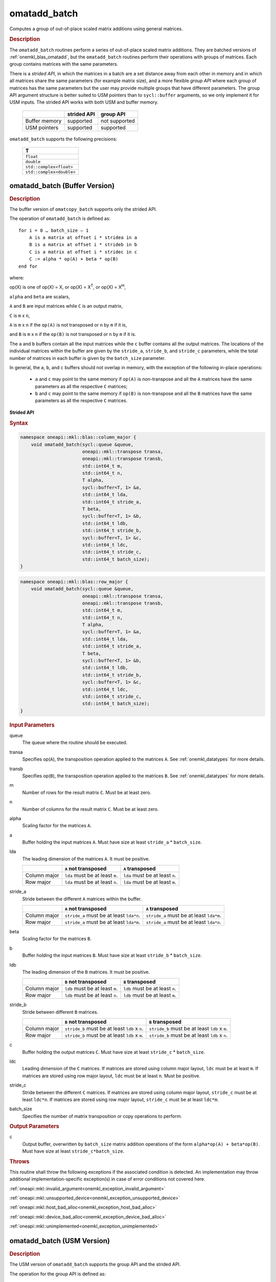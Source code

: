 .. SPDX-FileCopyrightText: 2022 Intel Corporation
..
.. SPDX-License-Identifier: CC-BY-4.0

.. _onemkl_blas_omatadd_batch:

omatadd_batch
=============

Computes a group of out-of-place scaled matrix additions using general
matrices.

.. _onemkl_blas_omatadd_batch_description:

.. rubric:: Description

The ``omatadd_batch`` routines perform a series of out-of-place scaled matrix
additions. They are batched versions of :ref:`onemkl_blas_omatadd`,
but the ``omatadd_batch`` routines perform their operations with
groups of matrices. Each group contains matrices with the same parameters.

There is a *strided API*, in which the matrices in a batch are a set
distance away from each other in memory and in which all matrices
share the same parameters (for example matrix size), and a more
flexible *group API* where each group of matrices has the same
parameters but the user may provide multiple groups that have
different parameters. The group API argument structure is better
suited to USM pointers than to ``sycl::buffer`` arguments, so we
only implement it for USM inputs. The strided API works with both USM
and buffer memory.

   .. list-table::
      :header-rows: 1

      * -
        - strided API
        - group API
      * - Buffer memory
        - supported
        - not supported
      * - USM pointers
        - supported
        - supported

``omatadd_batch`` supports the following precisions:

   .. list-table::
      :header-rows: 1

      * -  T 
      * -  ``float`` 
      * -  ``double`` 
      * -  ``std::complex<float>`` 
      * -  ``std::complex<double>`` 

.. _onemkl_blas_omatadd_batch_buffer:

omatadd_batch (Buffer Version)
------------------------------

.. rubric:: Description

The buffer version of ``omatcopy_batch`` supports only the strided API.

The operation of ``omatadd_batch`` is defined as:
::

   for i = 0 … batch_size – 1
       A is a matrix at offset i * stridea in a
       B is a matrix at offset i * strideb in b
       C is a matrix at offset i * stridec in c
       C := alpha * op(A) + beta * op(B)
   end for

where:

op(X) is one of op(X) = X, or op(X) = X\ :sup:`T`, or op(X) = X\ :sup:`H`,

``alpha`` and ``beta`` are scalars,

``A`` and ``B`` are input matrices while ``C`` is an output matrix,

``C`` is ``m`` x ``n``,

``A`` is ``m`` x ``n`` if the ``op(A)`` is not transposed or ``n`` by ``m`` if it is,

and ``B`` is ``m`` x ``n`` if the ``op(B)`` is not transposed or ``n`` by ``m`` if it is.

The ``a`` and ``b`` buffers contain all the input matrices while the
``c`` buffer contains all the output matrices. The locations of the
individual matrices within the buffer are given by the ``stride_a``,
``stride_b``, and ``stride_c`` parameters, while the total number of
matrices in each buffer is given by the ``batch_size`` parameter.

In general, the ``a``, ``b``, and ``c`` buffers should not overlap in
memory, with the exception of the following in-place operations:

   - ``a`` and ``c`` may point to the same memory if ``op(A)`` is non-transpose and all the ``A`` matrices have the same parameters as all the respective ``C`` matrices;

   - ``b`` and ``c`` may point to the same memory if ``op(B)`` is non-transpose and all the ``B`` matrices have the same parameters as all the respective ``C`` matrices.


**Strided API**

.. rubric:: Syntax

.. code-block:: cpp

   namespace oneapi::mkl::blas::column_major {
       void omatadd_batch(sycl::queue &queue,
                          oneapi::mkl::transpose transa,
                          oneapi::mkl::transpose transb,
                          std::int64_t m,
                          std::int64_t n,
                          T alpha,
                          sycl::buffer<T, 1> &a,
                          std::int64_t lda,
                          std::int64_t stride_a,
                          T beta,
                          sycl::buffer<T, 1> &b,
                          std::int64_t ldb,
                          std::int64_t stride_b,
                          sycl::buffer<T, 1> &c,
                          std::int64_t ldc,
                          std::int64_t stride_c,
                          std::int64_t batch_size);
   }
.. code-block:: cpp

   namespace oneapi::mkl::blas::row_major {
       void omatadd_batch(sycl::queue &queue,
                          oneapi::mkl::transpose transa,
                          oneapi::mkl::transpose transb,
                          std::int64_t m,
                          std::int64_t n,
                          T alpha,
                          sycl::buffer<T, 1> &a,
                          std::int64_t lda,
                          std::int64_t stride_a,
                          T beta,
                          sycl::buffer<T, 1> &b,
                          std::int64_t ldb,
                          std::int64_t stride_b,
                          sycl::buffer<T, 1> &c,
                          std::int64_t ldc,
                          std::int64_t stride_c,
                          std::int64_t batch_size);
   }

.. container:: section

   .. rubric:: Input Parameters

   queue
      The queue where the routine should be executed.

   transa
      Specifies op(``A``), the transposition operation applied to the
      matrices ``A``. See :ref:`onemkl_datatypes` for more details.

   transb
      Specifies op(``B``), the transposition operation applied to the
      matrices ``B``. See :ref:`onemkl_datatypes` for more details.

   m
      Number of rows for the result matrix ``C``. Must be at least zero.

   n
      Number of columns for the result matrix ``C``. Must be at least zero.

   alpha
      Scaling factor for the matrices ``A``.

   a
      Buffer holding the input matrices ``A``. Must have size at least ``stride_a`` * ``batch_size``.

   lda
      The leading dimension of the matrices ``A``. It must be positive.

      .. list-table::
         :header-rows: 1

         * -
           - ``A`` not transposed
           - ``A`` transposed
         * - Column major
           - ``lda`` must be at least ``m``.
           - ``lda`` must be at least ``n``.
         * - Row major
           - ``lda`` must be at least ``n``.
           - ``lda`` must be at least ``m``.

   stride_a
      Stride between the different ``A`` matrices within the buffer.

      .. list-table::
         :header-rows: 1

         * -
           - ``A`` not transposed
           - ``A`` transposed
         * - Column major
           - ``stride_a`` must be at least ``lda*n``.
           - ``stride_a`` must be at least ``lda*m``.
         * - Row major
           - ``stride_a`` must be at least ``lda*m``.
           - ``stride_a`` must be at least ``lda*n``.

   beta
      Scaling factor for the matrices ``B``.

   b
      Buffer holding the input matrices ``B``. Must have size at least
      ``stride_b`` * ``batch_size``.

   ldb
      The leading dimension of the ``B`` matrices. It must be positive.

      .. list-table::
         :header-rows: 1

         * -
           - ``B`` not transposed
           - ``B`` transposed
         * - Column major
           - ``ldb`` must be at least ``m``.
           - ``ldb`` must be at least ``n``.
         * - Row major
           - ``ldb`` must be at least ``n``.
           - ``ldb`` must be at least ``m``.

   stride_b
      Stride between different ``B`` matrices.

      .. list-table::
         :header-rows: 1

         * -
           - ``B`` not transposed
           - ``B`` transposed
         * - Column major
           - ``stride_b`` must be at least ``ldb`` x ``n``.
           - ``stride_b`` must be at least ``ldb`` x ``m``.
         * - Row major
           - ``stride_b`` must be at least ``ldb`` x ``m``.
           - ``stride_b`` must be at least ``ldb`` x ``n``.

   c
      Buffer holding the output matrices ``C``. Must have size at least
      ``stride_c`` * ``batch_size``.

   ldc
      Leading dimension of the ``C`` matrices. If matrices are stored using
      column major layout, ``ldc`` must be at least ``m``. If matrices are
      stored using row major layout, ``ldc`` must be at least ``n``. Must be
      positive.

   stride_c
      Stride between the different ``C`` matrices. If matrices are stored using
      column major layout, ``stride_c`` must be at least ``ldc*n``. If matrices
      are stored using row major layout, ``stride_c`` must be at least
      ``ldc*m``.

   batch_size
      Specifies the number of matrix transposition or copy operations to perform.

.. container:: section

   .. rubric:: Output Parameters

   c
      Output buffer, overwritten by ``batch_size`` matrix addition operations
      of the form ``alpha*op(A) + beta*op(B)``. Must have size at least
      ``stride_c*batch_size``.

.. container:: section

   .. rubric:: Throws

   This routine shall throw the following exceptions if the associated
   condition is detected. An implementation may throw additional
   implementation-specific exception(s) in case of error conditions
   not covered here.

   :ref:`oneapi::mkl::invalid_argument<onemkl_exception_invalid_argument>`
       
   
   :ref:`oneapi::mkl::unsupported_device<onemkl_exception_unsupported_device>`
       

   :ref:`oneapi::mkl::host_bad_alloc<onemkl_exception_host_bad_alloc>`
       

   :ref:`oneapi::mkl::device_bad_alloc<onemkl_exception_device_bad_alloc>`
       

   :ref:`oneapi::mkl::unimplemented<onemkl_exception_unimplemented>`
      

.. _onemkl_blas_omatadd_batch_usm:
   
omatadd_batch (USM Version)
---------------------------

.. rubric:: Description

The USM version of ``omatadd_batch`` supports the group API and the strided API.

The operation for the group API is defined as:
::

   idx = 0
   for i = 0 … group_count – 1
       m, n, alpha, beta, lda, ldb, ldc and group_size at position i in their respective arrays
       for j = 0 … group_size – 1
           A, B and C are matrices at position idx in their respective arrays
           C := alpha * op(A) + beta * op(B)
           idx := idx + 1
       end for
   end for

The operation for the strided API is defined as:
::

   for i = 0 … batch_size – 1
       A is a matrix at offset i * stridea in a
       B is a matrix at offset i * strideb in b
       C is a matrix at offset i * stridec in c
       C := alpha * op(A) + beta * op(B)
   end for

where:

op(X) is one of op(X) = X, or op(X) = X\ :sup:`T`, or op(X) = X\ :sup:`H`,

``alpha`` and ``beta`` are scalars,

``A`` and ``B`` are input matrices while ``C`` is an output matrix,

``C`` is ``m`` x ``n``,

``A`` is ``m`` x ``n`` if the ``op(A)`` is not transposed or ``n`` by ``m`` if it is,

and ``B`` is ``m`` x ``n`` if the ``op(B)`` is not transposed or ``n`` by ``m`` if it is.

For the group API, the matrices are given by arrays of pointers. ``A``, ``B``, and ``C``
represent matrices stored at addresses pointed to by ``a_array``, ``b_array``,
and ``c_array`` respectively. The number of entries in ``a_array``, ``b_array``,
and ``c_array`` is given by:

.. math::

      total\_batch\_count = \sum_{i=0}^{group\_count-1}group\_size[i]    

For the strided API, the ``a`` and ``b`` arrays contain all the input matrices
while the ``c`` array contains all the output matrices. The locations of the
individual matrices within the array are given by the ``stride_a``,
``stride_b``, and ``stride_c`` parameters, while the total number of
matrices in each array is given by the ``batch_size`` parameter.

In general, the batches of matrices indicated by ``a``, ``b``, and ``c``
should not overlap in memory, with the exception of the the following
in-place operations:

   - ``a`` and ``c`` may point to the same memory if ``op(A)`` is non-transpose and all the ``A`` matrices have identical parameters as all the respective ``C`` matrices;

   - ``b`` and ``c`` may point to the same memory if ``op(B)`` is non-transpose and all the the ``B`` matrices have identical parameters as all the respective ``C`` matrices.


**Group API**

.. rubric:: Syntax

.. code-block:: cpp

   namespace oneapi::mkl::blas::column_major {
       sycl::event omatadd_batch(sycl::queue &queue,
                                 const oneapi::mkl::transpose *transa_array,
                                 const oneapi::mkl::transpose *transb_array,
                                 const std::int64_t *m_array,
                                 const std::int64_t *n_array,
                                 const T *alpha_array,
                                 const T **a_array,
                                 const std::int64_t *lda_array,
                                 const T *beta_array,
                                 const T **b_array,
                                 const std::int64_t *ldb_array,
                                 const T **c_array,
                                 const std::int64_t *ldc_array,
                                 std::int64_t group_count,
                                 const std::int64_t *groupsize,
                                 const std::vector<sycl::event> &dependencies = {});
   }
.. code-block:: cpp

   namespace oneapi::mkl::blas::row_major {
       sycl::event omatadd_batch(sycl::queue &queue,
                                 const oneapi::mkl::transpose *transa_array,
                                 const oneapi::mkl::transpose *transb_array,
                                 const std::int64_t *m_array,
                                 const std::int64_t *n_array,
                                 const T *alpha_array,
                                 const T **a_array,
                                 const std::int64_t *lda_array,
                                 const T *beta_array,
                                 const T **b_array,
                                 const std::int64_t *ldb_array,
                                 const T **c_array,
                                 const std::int64_t *ldc_array,
                                 std::int64_t group_count,
                                 const std::int64_t *groupsize,
                                 const std::vector<sycl::event> &dependencies = {});
   }

.. container:: section

   .. rubric:: Input Parameters

   queue
      The queue where the routine should be executed.

   transa_array
      Array of size ``group_count``. Each element ``i`` in the array specifies
      ``op(A)`` the transposition operation applied to the matrices A.

   transb_array
      Array of size ``group_count``. Each element ``i`` in the array specifies
      ``op(B)`` the transposition operation applied to the matrices B.

   m_array
      Array of size ``group_count`` of number of rows of ``C``. Each
      must be at least 0.

   n_array
      Array of size ``group_count`` of number of columns of ``C``. Each
      must be at least 0.

   alpha_array
      Array of size ``group_count`` containing scaling factors for the matrices
      ``A``.

   a_array
      Array of size ``total_batch_count``, holding pointers to arrays used to
      store ``A`` matrices. The array allocated for each ``A`` matrix of the group
      ``i`` must be of size at least:

      .. list-table::
         :header-rows: 1

         * -
           - ``transa[i]`` = ``transpose::nontrans``
           - ``transa[i]`` = ``transpose::trans`` or ``transa[i]`` = ``transpose::conjtrans``
         * - Column major
           - ``lda_array[i]`` * ``n_array[i]``
           - ``lda_array[i]`` * ``m_array[i]``
         * - Row major
           - ``lda_array[i]`` * ``m_array[i]``
           - ``lda_array[i]`` * ``n_array[i]``

   lda_array
      Array of size ``group_count`` of leading dimension of the A matrices.
      All must be positive and satisfy:

      .. list-table::
         :header-rows: 1

         * -
           - ``transa[i]`` = ``transpose::nontrans``
           - ``transa[i]`` = ``transpose::trans`` or ``transa`` = ``transpose::conjtrans``
         * - Column major
           - ``lda_array[i]`` must be at least ``m_array[i]``.
           - ``lda_array[i]`` must be at least ``n_array[i]``.
         * - Row major
           - ``lda_array[i]`` must be at least ``n_array[i]``.
           - ``lda_array[i]`` must be at least ``m_array[i]``.

   beta_array
      Array of size ``group_count`` containing scaling factors for the matrices
      ``B``.

   b_array
      Array of size ``total_batch_count`` of pointers used to store the B matrices.
      The array allocated for each B matrix of the group ``i`` must be of size at least:
 
      .. list-table::
         :header-rows: 1
     
         * -
           - ``transb[i]`` = ``transpose::nontrans``
           - ``transb[i]`` = ``transpose::trans`` or ``transb[i]`` = ``transpose::conjtrans``
         * - Column major
           - ``ldb_array[i]`` * ``n_array[i]``
           - ``ldb_array[i]`` * ``m_array[i]``
         * - Row major
           - ``ldb_array[i]`` * ``m_array[i]``
           - ``ldb_array[i]`` * ``n_array[i]``

   ldb_array
      Array of size ``group_count``. The leading dimension of ``B`` matrices.
      All must be positive and satisfy:

      .. list-table::
         :header-rows: 1

         * -
           - ``transb[i]`` = ``transpose::nontrans``
           - ``transb[i]`` = ``transpose::trans`` or ``transb[i]`` = ``transpose::conjtrans``
         * - Column major
           - ``ldb_array[i]`` must be at least ``m_array[i]``.
           - ``ldb_array[i]`` must be at least ``n_array[i]``.
         * - Row major
           - ``ldb_array[i]`` must be at least ``n_array[i]``.
           - ``ldb_array[i]`` must be at least ``m_array[i]``.

   c_array
      Array of size ``total_batch_count`` of pointers used to store the ``C`` output
      matrices. The array allocated for each C matrix of the group ``i`` must be of size
      at least:
 
      .. list-table::

         * - Column major
           - ``ldc_array[i]`` * ``n_array[i]``
         * - Row major
           - ``ldc_array[i]`` * ``m_array[i]``

   ldc_array
      Array of size ``group_count``. The leading dimension of the ``C`` matrices. If
      matrices are stored using column major layout, ``ldc_array[i]`` must be at least
      ``m_array[i]``. If matrices are stored using row major layout, ``ldc_array[i]``
      must be at least ``n_array[i]``. All entries must be positive.

   group_count
      Number of groups. Must be at least 0.

   group_size
      Array of size ``group_count``. The element ``group_size[i]`` is the
      number of matrices in the group ``i``. Each element in ``group_size``
      must be at least 0.

   dependencies
      List of events to wait for before starting computation, if any.
      If omitted, defaults to no dependencies.

.. container:: section

   .. rubric:: Output Parameters

   c_array
      Output array of pointers to C matrices, overwritten by
      ``total_batch_count`` matrix addition operations of the form
      ``alpha*op(A) + beta*op(B)``.

.. container:: section

   .. rubric:: Return Values

   Output event to wait on to ensure computation is complete.


**Strided API**

.. rubric:: Syntax

.. code-block:: cpp

   namespace oneapi::mkl::blas::column_major {
       sycl::event omatadd_batch(sycl::queue &queue,
                                 oneapi::mkl::transpose transa,
                                 oneapi::mkl::transpose transb,
                                 std::int64_t m,
                                 std::int64_t n,
                                 T alpha,
                                 const T *a,
                                 std::int64_t lda,
                                 std::int64_t stride_a,
                                 T beta,
                                 T *b,
                                 std::int64_t ldb,
                                 std::int64_t stride_b,
                                 T *c,
                                 std::int64_t ldc,
                                 std::int64_t stride_c,
                                 std::int64_t batch_size,
                                 const std::vector<sycl::event> &dependencies = {});
   }
.. code-block:: cpp

   namespace oneapi::mkl::blas::row_major {
       sycl::event omatadd_batch(sycl::queue &queue,
                                 oneapi::mkl::transpose transa,
                                 oneapi::mkl::transpose transb,
                                 std::int64_t m,
                                 std::int64_t n,
                                 T alpha,
                                 const T *a,
                                 std::int64_t lda,
                                 std::int64_t stride_a,
                                 T beta,
                                 T *b,
                                 std::int64_t ldb,
                                 std::int64_t stride_b,
                                 T *c,
                                 std::int64_t ldc,
                                 std::int64_t stride_c,
                                 std::int64_t batch_size,
                                 const std::vector<sycl::event> &dependencies = {});
   }

.. container:: section

   .. rubric:: Input Parameters

   queue
      The queue where the routine should be executed.

   transa
      Specifies op(``A``), the transposition operation applied to the
      matrices ``A``. See :ref:`onemkl_datatypes` for more details.

   transb
      Specifies op(``B``), the transposition operation applied to the
      matrices ``B``. See :ref:`onemkl_datatypes` for more details.

   m
      Number of rows for the result matrix ``C``. Must be at least zero.

   n
      Number of columns for the result matrix ``C``. Must be at least zero.

   alpha
      Scaling factor for the matrices ``A``.

   a
      Array holding the input matrices ``A``. Must have size at least ``stride_a`` * ``batch_size``.

   lda
      The leading dimension of the matrices ``A``. It must be positive.

      .. list-table::
         :header-rows: 1

         * -
           - ``A`` not transposed
           - ``A`` transposed
         * - Column major
           - ``lda`` must be at least ``m``.
           - ``lda`` must be at least ``n``.
         * - Row major
           - ``lda`` must be at least ``n``.
           - ``lda`` must be at least ``m``.

   stride_a
      Stride between the different ``A`` matrices within the array.

      .. list-table::
         :header-rows: 1

         * -
           - ``A`` not transposed
           - ``A`` transposed
         * - Column major
           - ``stride_a`` must be at least ``lda*n``.
           - ``stride_a`` must be at least ``lda*m``.
         * - Row major
           - ``stride_a`` must be at least ``lda*m``.
           - ``stride_a`` must be at least ``lda*n``.

   beta
      Scaling factor for the matrices ``B``.

   b
      Array holding the input matrices ``B``. Must have size at least
      ``stride_b`` * ``batch_size``.

   ldb
      The leading dimension of the ``B`` matrices. It must be positive.

      .. list-table::
         :header-rows: 1

         * -
           - ``B`` not transposed
           - ``B`` transposed
         * - Column major
           - ``ldb`` must be at least ``m``.
           - ``ldb`` must be at least ``n``.
         * - Row major
           - ``ldb`` must be at least ``n``.
           - ``ldb`` must be at least ``m``.

   stride_b
      Stride between different ``B`` matrices.

      .. list-table::
         :header-rows: 1

         * -
           - ``B`` not transposed
           - ``B`` transposed
         * - Column major
           - ``stride_b`` must be at least ``ldb`` x ``n``.
           - ``stride_b`` must be at least ``ldb`` x ``m``.
         * - Row major
           - ``stride_b`` must be at least ``ldb`` x ``m``.
           - ``stride_b`` must be at least ``ldb`` x ``n``.

   c
      Array holding the output matrices ``C``. Must have size at least
      ``stride_c`` * ``batch_size``.

   ldc
      Leading dimension of the ``C`` matrices. If matrices are stored using
      column major layout, ``ldc`` must be at least ``m``. If matrices are
      stored using row major layout, ``ldc`` must be at least ``n``. Must be
      positive.

   stride_c
      Stride between the different ``C`` matrices. If matrices are stored using
      column major layout, ``stride_c`` must be at least ``ldc*n``. If matrices
      are stored using row major layout, ``stride_c`` must be at least
      ``ldc*m``.

   batch_size
      Specifies the number of matrix transposition or copy operations to perform.

   dependencies
      List of events to wait for before starting computation, if any.
      If omitted, defaults to no dependencies.

.. container:: section

   .. rubric:: Output Parameters

   c
      Output array, overwritten by ``batch_size`` matrix addition operations
      of the form ``alpha*op(A) + beta*op(B)``. Must have size at least
      ``stride_c*batch_size``.

.. container:: section
      
   .. rubric:: Return Values

   Output event to wait on to ensure computation is complete.

.. container:: section

   .. rubric:: Throws

   This routine shall throw the following exceptions if the associated
   condition is detected. An implementation may throw additional
   implementation-specific exception(s) in case of error conditions
   not covered here.

   :ref:`oneapi::mkl::invalid_argument<onemkl_exception_invalid_argument>`


   :ref:`oneapi::mkl::unsupported_device<onemkl_exception_unsupported_device>`
       

   :ref:`oneapi::mkl::host_bad_alloc<onemkl_exception_host_bad_alloc>`
       

   :ref:`oneapi::mkl::device_bad_alloc<onemkl_exception_device_bad_alloc>`
       

   :ref:`oneapi::mkl::unimplemented<onemkl_exception_unimplemented>`
      

   **Parent topic:** :ref:`blas-like-extensions`

